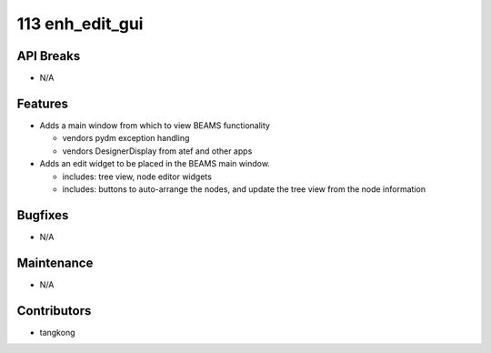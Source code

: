 113 enh_edit_gui
################

API Breaks
----------
- N/A

Features
--------
- Adds a main window from which to view BEAMS functionality

  - vendors pydm exception handling
  - vendors DesignerDisplay from atef and other apps

- Adds an edit widget to be placed in the BEAMS main window.

  - includes: tree view, node editor widgets
  - includes: buttons to auto-arrange the nodes, and update the tree view from the node information


Bugfixes
--------
- N/A

Maintenance
-----------
- N/A

Contributors
------------
- tangkong
